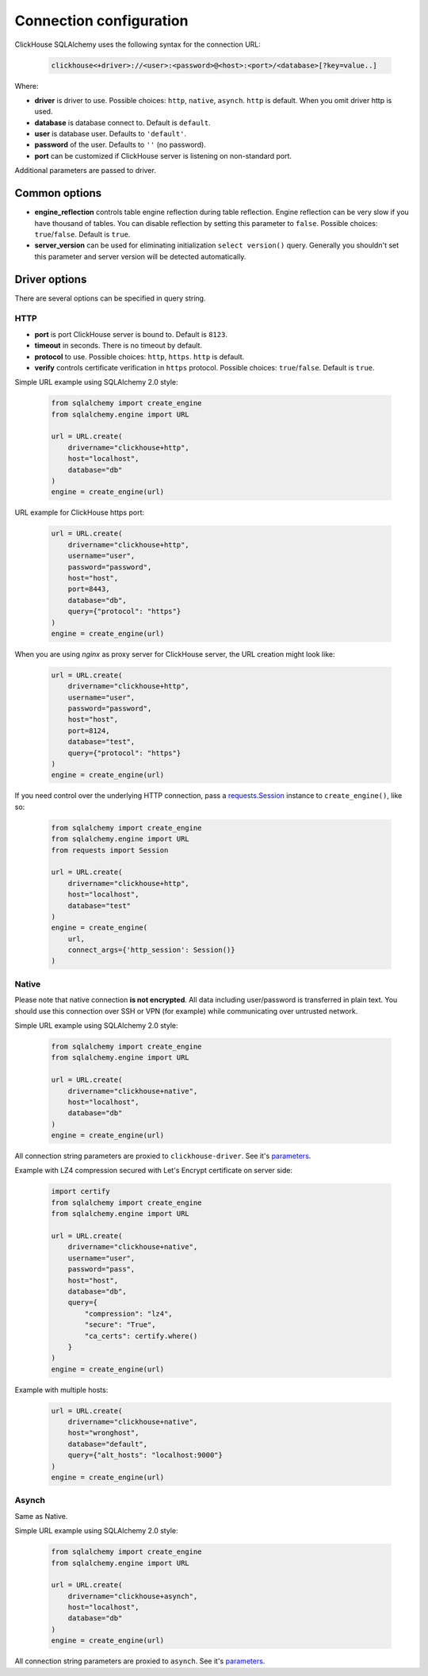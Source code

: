 .. _connection:

Connection configuration
========================

ClickHouse SQLAlchemy uses the following syntax for the connection URL:

    .. code-block::

     clickhouse<+driver>://<user>:<password>@<host>:<port>/<database>[?key=value..]

Where:

- **driver** is driver to use. Possible choices: ``http``, ``native``, ``asynch``.
  ``http`` is default. When you omit driver http is used.
- **database** is database connect to. Default is ``default``.
- **user** is database user. Defaults to ``'default'``.
- **password** of the user. Defaults to ``''`` (no password).
- **port** can be customized if ClickHouse server is listening on non-standard
  port.

Additional parameters are passed to driver.

Common options
--------------

- **engine_reflection** controls table engine reflection during table reflection.
  Engine reflection can be very slow if you have thousand of tables. You can
  disable reflection by setting this parameter to ``false``. Possible choices:
  ``true``/``false``. Default is ``true``.
- **server_version** can be used for eliminating initialization
  ``select version()`` query. Generally you shouldn't set this parameter and
  server version will be detected automatically.


Driver options
--------------

There are several options can be specified in query string.

HTTP
~~~~

- **port** is port ClickHouse server is bound to. Default is ``8123``.
- **timeout** in seconds. There is no timeout by default.
- **protocol** to use. Possible choices: ``http``, ``https``. ``http`` is default.
- **verify** controls certificate verification in ``https`` protocol.
  Possible choices: ``true``/``false``. Default is ``true``.

Simple URL example using SQLAlchemy 2.0 style:

    .. code-block:: python

        from sqlalchemy import create_engine
        from sqlalchemy.engine import URL

        url = URL.create(
            drivername="clickhouse+http",
            host="localhost",
            database="db"
        )
        engine = create_engine(url)

URL example for ClickHouse https port:

    .. code-block:: python

        url = URL.create(
            drivername="clickhouse+http",
            username="user",
            password="password",
            host="host",
            port=8443,
            database="db",
            query={"protocol": "https"}
        )
        engine = create_engine(url)

When you are using `nginx` as proxy server for ClickHouse server, the URL creation might look like:

    .. code-block:: python

        url = URL.create(
            drivername="clickhouse+http",
            username="user",
            password="password",
            host="host",
            port=8124,
            database="test",
            query={"protocol": "https"}
        )
        engine = create_engine(url)

If you need control over the underlying HTTP connection, pass a `requests.Session
<https://requests.readthedocs.io/en/master/user/advanced/#session-objects>`_ instance
to ``create_engine()``, like so:

    .. code-block:: python

        from sqlalchemy import create_engine
        from sqlalchemy.engine import URL
        from requests import Session

        url = URL.create(
            drivername="clickhouse+http",
            host="localhost",
            database="test"
        )
        engine = create_engine(
            url,
            connect_args={'http_session': Session()}
        )


Native
~~~~~~

Please note that native connection **is not encrypted**. All data including
user/password is transferred in plain text. You should use this connection over
SSH or VPN (for example) while communicating over untrusted network.

Simple URL example using SQLAlchemy 2.0 style:

    .. code-block:: python

        from sqlalchemy import create_engine
        from sqlalchemy.engine import URL

        url = URL.create(
            drivername="clickhouse+native",
            host="localhost",
            database="db"
        )
        engine = create_engine(url)

All connection string parameters are proxied to ``clickhouse-driver``.
See it's `parameters <https://clickhouse-driver.readthedocs.io/en/latest/api.html#clickhouse_driver.connection.Connection>`__.

Example with LZ4 compression secured with Let's Encrypt certificate on server side:

    .. code-block:: python

        import certify
        from sqlalchemy import create_engine
        from sqlalchemy.engine import URL

        url = URL.create(
            drivername="clickhouse+native",
            username="user",
            password="pass",
            host="host",
            database="db",
            query={
                "compression": "lz4",
                "secure": "True",
                "ca_certs": certify.where()
            }
        )
        engine = create_engine(url)

Example with multiple hosts:

    .. code-block:: python

        url = URL.create(
            drivername="clickhouse+native",
            host="wronghost",
            database="default",
            query={"alt_hosts": "localhost:9000"}
        )
        engine = create_engine(url)


Asynch
~~~~~~

Same as Native.

Simple URL example using SQLAlchemy 2.0 style:

    .. code-block:: python

        from sqlalchemy import create_engine
        from sqlalchemy.engine import URL

        url = URL.create(
            drivername="clickhouse+asynch",
            host="localhost",
            database="db"
        )
        engine = create_engine(url)

All connection string parameters are proxied to ``asynch``.
See it's `parameters <https://github.com/long2ice/asynch/blob/dev/asynch/connection.py>`__.
